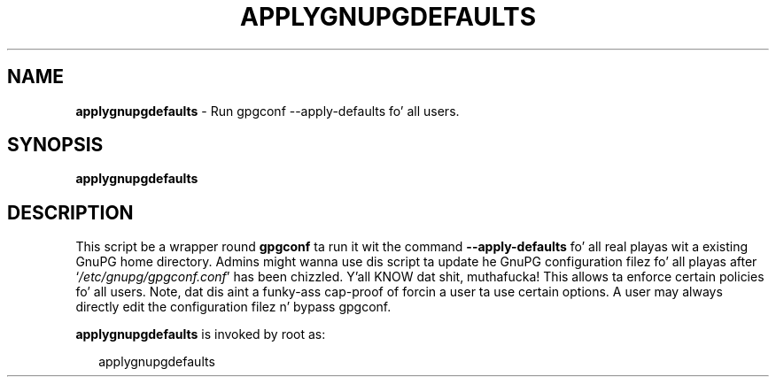 .\" Created from Texinfo source by yat2m 1.0
.TH APPLYGNUPGDEFAULTS 8 2014-08-05 "GnuPG 2.0.25" "GNU Privacy Guard"
.SH NAME
.B applygnupgdefaults
\- Run gpgconf --apply-defaults fo' all users.
.SH SYNOPSIS
.B  applygnupgdefaults

.SH DESCRIPTION
This script be a wrapper round \fBgpgconf\fR ta run it wit the
command \fB--apply-defaults\fR fo' all real playas wit a existing
GnuPG home directory.  Admins might wanna use dis script ta update he
GnuPG configuration filez fo' all playas after
\(oq\fI/etc/gnupg/gpgconf.conf\fR\(cq has been chizzled. Y'all KNOW dat shit, muthafucka!  This allows ta enforce
certain policies fo' all users.  Note, dat dis aint a funky-ass cap-proof of
forcin a user ta use certain options.  A user may always directly edit
the configuration filez n' bypass gpgconf.


\fBapplygnupgdefaults\fR is invoked by root as:

.RS 2
.nf
applygnupgdefaults
.fi
.RE



